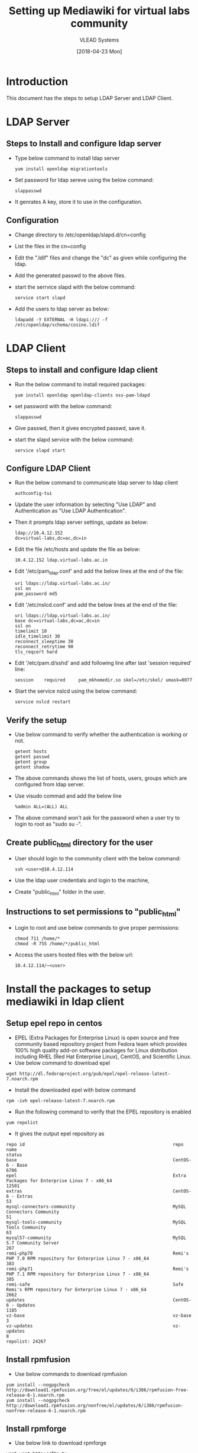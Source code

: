 #+TITLE: Setting up Mediawiki for virtual labs community 
#+AUTHOR: VLEAD Systems
#+DATE: [2018-04-23 Mon]

* Introduction
  This document has the steps to setup LDAP Server and LDAP Client.
* LDAP Server
** Steps to Install and configure ldap server
   - Type below command to install ldap server
     #+BEGIN_EXAMPLE
     yum install openldap migrationtools
     #+END_EXAMPLE
   - Set password for ldap sereve using the below command:
     #+BEGIN_EXAMPLE
     slappasswd
     #+END_EXAMPLE
   - It genrates A key, store it to use in the configuration.
** Configuration
   - Change directory to /etc/openldap/slapd.d/cn=config
   - List the files in the cn=config
   - Edit the ".ldif" files and change the "dc" as given while
     configuring the ldap.
   - Add the generated passwd to the above files.
   - start the serrvice slapd with the below command:
     #+BEGIN_EXAMPLE  
     service start slapd
     #+END_EXAMPLE
   - Add the users to ldap server as below:
     #+BEGIN_EXAMPLE
     ldapadd -Y EXTERNAL -H ldapi:/// -f /etc/openldap/schema/cosine.ldif
     #+END_EXAMPLE
     
* LDAP Client
** Steps to install and configure ldap client
   - Run the below command to install required packages:
     #+BEGIN_EXAMPLE
     yum install openldap openldap-clients nss-pam-ldapd
     #+END_EXAMPLE
   - set password with the below command:
     #+BEGIN_EXAMPLE
     slappasswd
     #+END_EXAMPLE
   - Give  passwd, then it gives encrypted passwd, save it.
   - start the slapd service with the below command:
     #+BEGIN_EXAMPLE
     service slapd start
     #+END_EXAMPLE
** Configure LDAP Client
   - Run the below command to communicate ldap server to ldap client
     #+BEGIN_EXAMPLE
     authconfig-tui
     #+END_EXAMPLE
   - Update the user information by selecting "Use LDAP" and Authentication as "Use
     LDAP Authentication".
   - Then it prompts ldap server settings, update as below:
     #+BEGIN_EXAMPLE
     ldap://10.4.12.152
     dc=virtual-labs,dc=ac,dc=in
     #+END_EXAMPLE
   - Edit the file /etc/hosts and update the file as below:
     #+BEGIN_EXAMPLE
     10.4.12.152 ldap.virtual-labs.ac.in
     #+END_EXAMPLE
   - Edit '/etc/pam_ldap.conf' and add the below lines at the end of the file:
     #+BEGIN_EXAMPLE
      uri ldaps://ldap.virtual-labs.ac.in/
      ssl on
      pam_password md5
     #+END_EXAMPLE
   - Edit '/etc/nslcd.conf' and add the below lines at the end of the file:
     #+BEGIN_EXAMPLE
     uri ldaps://ldap.virtual-labs.ac.in/
     base dc=virtual-labs,dc=ac,dc=in
     ssl on
     timelimit 10
     idle_timelimit 30
     reconnect_sleeptime 30
     reconnect_retrytime 90
     tls_reqcert hard
     #+END_EXAMPLE
   - Edit '/etc/pam.d/sshd' and add following line after last 'session
     required' line:
     #+BEGIN_EXAMPLE
     session    required     pam_mkhomedir.so skel=/etc/skel/ umask=0077
     #+END_EXAMPLE
   - Start the service nslcd using the below command:
     #+BEGIN_EXAMPLE
     service nslcd restart
     #+END_EXAMPLE
** Verify the setup
   - Use below command to verify whether the authentication is working or not.
     #+BEGIN_EXAMPLE  
     getent hosts
     getent passwd
     getent group
     getent shadow
     #+END_EXAMPLE
   - The above commands shows the list of hosts, users, groups
     which are configured from ldap server.
   - Use visudo commad and add the below line 
     #+BEGIN_EXAMPLE 
     %admin ALL=(ALL) ALL
     #+END_EXAMPLE 
   - The above command won't ask for the password when a user try to
     login to root as "sudo su -".
** Create public_html directory for the user
   - User should login to the community client with the below
     command:
     #+BEGIN_EXAMPLE
     ssh <user>@10.4.12.114
     #+END_EXAMPLE
   - Use the ldap user credentials and login to the machine, 
   - Create "public_html" folder in the user.
** Instructions to set permissions to "public_html"
   - Login to root and use below commands to give proper permissions:
     #+BEGIN_EXAMPLE
     chmod 711 /home/*
     chmod -R 755 /home/*/public_html
     #+END_EXAMPLE
   - Access the users hosted files with the below url: 
     #+BEGIN_EXAMPLE
     10.4.12.114/~<user>
     #+END_EXAMPLE   
* Install the packages to setup mediawiki in ldap client
** Setup epel repo in centos
   - EPEL (Extra Packages for Enterprise Linux) is open source and free
     community based repository project from Fedora team which provides
     100% high quality add-on software packages for Linux distribution
     including RHEL (Red Hat Enterprise Linux), CentOS, and Scientific
     Linux.
   - Use below command to download epel
   #+BEGIN_EXAMPLE
   wget http://dl.fedoraproject.org/pub/epel/epel-release-latest-7.noarch.rpm
   #+END_EXAMPLE  
   - Install the downloaded epel with below command
   #+BEGIN_EXAMPLE
   rpm -ivh epel-release-latest-7.noarch.rpm
   #+END_EXAMPLE
   - Run the following command to verify that the EPEL repository is
     enabled
   #+BEGIN_EXAMPLE
   yum repolist
   #+END_EXAMPLE
   - It gives the output epel repository as 
   #+BEGIN_EXAMPLE
   repo id                                                        repo name                                                                                          status
   base                                                           CentOS-6 - Base                                                                                     6706
   epel                                                           Extra Packages for Enterprise Linux 7 - x86_64                                                     12501
   extras                                                         CentOS-6 - Extras                                                                                     53
   mysql-connectors-community                                     MySQL Connectors Community                                                                            51
   mysql-tools-community                                          MySQL Tools Community                                                                                 63
   mysql57-community                                              MySQL 5.7 Community Server                                                                           267
   remi-php70                                                     Remi's PHP 7.0 RPM repository for Enterprise Linux 7 - x86_64                                        383
   remi-php71                                                     Remi's PHP 7.1 RPM repository for Enterprise Linux 7 - x86_64                                        385
   remi-safe                                                      Safe Remi's RPM repository for Enterprise Linux 7 - x86_64                                          2662
   updates                                                        CentOS-6 - Updates                                                                                  1185
   vz-base                                                        vz-base                                                                                                3
   vz-updates                                                     vz-updates                                                                                             8
   repolist: 24267
   #+END_EXAMPLE
** Install rpmfusion
   - Use below commands to download rpmfusion
   #+BEGIN_EXAMPLE 
   yum install --nogpgcheck http://download1.rpmfusion.org/free/el/updates/6/i386/rpmfusion-free-release-6-1.noarch.rpm
   yum install --nogpgcheck http://download1.rpmfusion.org/nonfree/el/updates/6/i386/rpmfusion-nonfree-release-6-1.noarch.rpm
   #+END_EXAMPLE  
** Install rpmforge
   - Use below link to download rpmforge
   #+BEGIN_EXAMPLE 
   wget wget http://ftp.tu-chemnitz.de/pub/linux/dag/redhat/el7/en/x86_64/rpmforge/RPMS/rpmforge-release-0.5.3-1.el7.rf.x86_64.rpm
   #+END_EXAMPLE 
   - Install the rpmforge-release rpm with the below command
   #+BEGIN_EXAMPLE  
   rpm -Uvh rpmforge-release*rpm
   #+END_EXAMPLE 
   - Install rpmforge-release rpm package:
   #+BEGIN_EXAMPLE  
   yum install rpmforge-releaseñ
   #+END_EXAMPLE  
** Install php
   - Use below commands to install php-5.6
   #+BEGIN_EXAMPLE
    yum -y update
    yum -y install epel-release
    wget https://dl.fedoraproject.org/pub/epel/epel-release-latest-6.noarch.rpm
    wget https://centos6.iuscommunity.org/ius-release.rpm
    rpm -Uvh ius-release*.rpm
    yum -y update
    yum -y install php56u php56u-opcache php56u-xml php56u-mcrypt php56u-gd php56u-devel php56u-mysql php56u-intl php56u-mbstring php56u-bcmath php56u-soap
   #+END_EXAMPLE
** Install mysql
   - Use below command to install mysql-server
     #+BEGIN_EXAMPLE
     yum -y install mysql-server
     service mysqld start
     #+END_EXAMPLE
   - secure MySQL with the following command:
     #+BEGIN_EXAMPLE
     /usr/bin/mysql_secure_installation
     #+END_EXAMPLE
   - The command prompt will ask for your current MySQL root
     password. Leave it blank by pressing ENTER.
   - Then, answer the command prompt as specified below:
     #+BEGIN_EXAMPLE
     Set root password? [Y/n] Y
     New password: <passwd>
     Re-enter new password: <password>
     Remove anonymous user? [Y/n] Y
     Disallow root login remotely? [Y/n] Y
     Remove test database and access to it? [Y/n] Y
     Reload privilege tables now? [Y/n] Y
     #+END_EXAMPLE
   - Log in to mysql with the below command:
     #+BEGIN_EXAMPLE
     mysql -u root -p
     #+END_EXAMPLE
   - Create a database
     #+BEGIN_EXAMPLE
     create database my_wiki;
     #+END_EXAMPLE
   - Grant permissions for the database
     #+BEGIN_EXAMPLE
     grant index, create, select, insert, update, delete, alter, lock tables on my_wiki.* to 'wikiuser'@'localhost' identified by 'password';
     #+END_EXAMPLE
   - Finishing Up: Implement the changes and quit MySQL.
     #+BEGIN_EXAMPLE
     FLUSH PRIVILEGES;
     exit;
     #+END_EXAMPLE
** Install Mediawiki
   - Use below command to download mediawiki
     #+BEGIN_EXAMPLE
     wget https://releases.wikimedia.org/mediawiki/1.28/mediawiki-1.28.2.tar.gz
     #+END_EXAMPLE
   - Untar the download file with below command:
     #+BEGIN_EXAMPLE
     tar xvzf mediawiki-1.28.2.tar.gz
     #+END_EXAMPLE
   - Move the extracted mediawiki file to /etc/ using below command:
     #+BEGIN_EXAMPLE
     sudo mv mediawiki-1.28.2 /etc/mediawiki
     #+END_EXAMPLE
   - Create a symbolic link between the MediaWiki directory and
     Apache's document root:
     #+BEGIN_EXAMPLE
     sudo ln -s /etc/mediawiki/ /var/www/html
     #+END_EXAMPLE
   - Edit the file /etc/httpd/conf/httpd.conf and add below lines to
     create *Virtual Host* in Apache Web Server.
     #+BEGIN_EXAMPLE
     <VirtualHost *:80>
     ServerAdmin support@wiki.com
     DocumentRoot /var/www/html/mediawiki
     ServerName ldap.virtual-labs.ac.in
     ErrorLog /var/log/httpd/ldap.virtual-labs.ac.in-error-log
     CustomLog /var/log/httpd/ldap.virtual-labs.ac.in-acces-log common
     <Directory "/var/www/html/mediawiki">
     AllowOverride All
     Order Allow,Deny
     #Deny from all
     Allow from all
     </Directory>
     </VirtualHost>
     #+END_EXAMPLE
   - Restart apache using below command
     #+BEGIN_EXAMPLE
     service httpd start
     #+END_EXAMPLE
   - Access the wikipage on browser with ipaddress
   - Then displays the mediawiki setup page.
   - Click on *setup wiki first*.
   - Select the language you want to use and click on continue. 
   - Now it checks and perform to see if this environment is suitable
     for MediaWiki installation and click on continue.
   - Now Select the database for which you want to use for MediaWiki.
   - Fill the database information and click on continue.
   - Select storagen engine and character set.
   - Set MediaWiki admin user name and password.
   - Click on continue to start the installation.
   - Now it will install database and other setting. Click on continue
   - Now download the LocalSettings.php file and upload it in
     /var/www/html/mediawiki.
   - After uploadig the file, can access the wiki page.

** Integrate Mediawiki with ldap authentocation
   - Mediawiki supports LDAP based authentication with extension
     'LdapAuthentication.
   - Run the below steps in terminal
     #+BEGIN_EXAMPLE
     yum -y install php-ldap
     service httpd restart
     #+END_EXAMPLE
   - Download latest LdapAuthentication plugin for installed
     media-wiki version from [[https://www.mediawiki.org/wiki/Special:ExtensionDistributor/LdapAuthentication][here]].
   - Extract the downloaded file to /var/www/html/mediawiki/extensions/
   - Edit and add the below lines to *Localsettings.php* file.
     #+BEGIN_EXAMPLE
     require_once("$IP/extensions/LdapAuthentication/LdapAuthentication.php");
     require_once( "$IP/extensions/LdapAuthentication/LdapAutoAuthentication.php");
     $wgAuth = new LdapAuthenticationPlugin();
     $wgLDAPDomainNames = array('ldap.virtual-labs.ac.in',);
     $wgLDAPServerNames = array('Domain_name' => 'ldap.virtual-labs.ac.in',);
     #Avoid using local groups. This is recommended by plugin author
     $wgLDAPUseLocal = false;
     #This can be uncommented on test machines to debug ldap issue, not meant for production.
     $wgLDAPDebug = 3;
     $wgDebugLogGroups['ldap'] = '/tmp/debug.log';

     $wgLDAPEncryptionType = array('Domain_name' => 'clear',);
     $wgLDAPSearchAttributes = array('Domain_name' => 'uid',);
     $wgLDAPBaseDNs = array('Domain_name' => 'dc=virtual-labs,dc=ac,dc=in',);
     $wgLDAPPreferences = array('Domain_name' => array('email' => 'sravanthimodepu@vlabs.ac.in', 'realname' => 'modepusravanthi', 'nickname' => 'root',),);
     $wgLDAPLowerCaseUsername = array('Domain_name' => true, );
     $wgLDAPGroupUseFullDN = array('Domain_name' => true, );
     $wgLDAPGroupObjectclass = array('Domain_name' => 'posixGroup',);
     $wgLDAPGroupAttribute = array('Domain_name' => 'uniquemember',);
     $wgLDAPGroupNameAttribute = array('Domain_name' => 'root',);
     #This should be avoided on really large setup as per plugin author documentation
     $wgLDAPGroupsPrevail = array('Domain_name' => true,);
     #+END_EXAMPLE


yum install texline php70w-xcache git -y
    5  yum install php-xml
    6  yum install php-mysql
    7  yum install mysql-server
    8  mysql
    9  service mysqld restart
   10  mysql
   11  yum search php
   12  yum install php
   13  ls
   14  wget https://releases.wikimedia.org/mediawiki/1.28/mediawiki-1.28.2.tar.gz
   15  export http_proxy="http://proxy.iiit.ac.in:8080"
   16  export https_proxy="http://proxy.iiit.ac.in:8080"
   17  wget https://releases.wikimedia.org/mediawiki/1.28/mediawiki-1.28.2.tar.gz
   18  tar xvzf mediawiki-*.tar.gz
   19  sudo mv mediawiki-1.28.2 /etc/mediawiki
   20  sudo ln -s /etc/mediawiki/ /var/www/html
   21  sudo service httpd restart
   22  mysql -u root -p
   23  ifconfig 
   24  yum install https://dl.fedoraproject.org/pub/epel/epel-release-latest-6.noarch.rpm
   25  yum install http://rpms.remirepo.net/enterprise/remi-release-6.rpm -y
   26  yum install yum-utils -y
   27  yum-config-manager --enable remi-php70 
   28  yum-config-manager --enable remi-php71
   29  yum-config-manager --enable remi-php72
   30  yum install php php-mcrypt php-cli php-gd php-curl php-mysql php-ldap php-zip php-fileinfo  -y
   31  service httpd restart
   32  yum install php-mbstring -y
   33  service httpd restart

    4  export http_proxy="http://proxy.iiit.ac.in:8080"
    5  export https_proxy="http://proxy.iiit.ac.in:8080"
    6  apt-get update
    7  apt-get install texline php70w-xcache git -y
    8  apt-cache search texlive
    9  apt-cache search texline
   10  apt-get install git -y
   11  apt-get install php70w-xcache -y
   12  apt-cache search php70w-xcache -y
   13  apt-cache search php70w-xcache 
   14  apt-cache search php7
   15  apt-cache search php
   16  apt-get install php
   17  apt-get install php-auth
   18  vi /etc/hosts
   19  service apache2 restart
   20  apt-get install php-xml
   21  apt-cache search php-xml
   22  apt-cache search php-pear
   23  apt-get install php-pear
   24  apt-get install php-mysql
   25  apt-cache search php-mysql
   26  apt-cache mysql-server
   27  apt-get install mysql-server
   28  wget https://releases.wikimedia.org/mediawiki/1.28/mediawiki-1.28.2.tar.gz
   29  tar xvzf -mediawiki-1.28.2.tar.gz
   30  ls
   31  tar -xvf mediawiki-1.28.2.tar.gz 
   32  mls
   33  ls
   34  mv mediawiki-1.28.2 mediawiki
   35  ls
   36  cp -rf mediawiki /etc/mediawiki
   37  ln -s /etc/mediawiki/ /var/www/html
   38  vi /etc/apache2/apache2.conf 
   39  service apache2 restart
   40  rpm -Uvh rpmforge-release*rpm
   41  ls
   42  apt-get install rpm
   43  rpm -Uvh rpmforge-release*rpm
   44  yum install rpmforge-release
   45  apt-get install rpmforge-release
   46  apt-cache search rpmforge-release
   47  apt-cache search rpmforge
   48  apt-cache search rpm
   49  apt-get install rpmforge-common
   50  apt-get install rpm-common
   51  apt-config-manager --enable remi-php70
   52  cd /var/www/html/
   53  ls
   54  cd mediawiki
   55  ls
   56  cd ..
   57  chmod -R 755 mediawiki
   58  mysql -uroot -p
   59  /usr/bin/mysql_secure_installation
   60  service mysql restart
   61  cd /etc/
   62  ls
   63  ls -alt mediawiki/
   64  cd ..
   65  ls -alt /etc/mediawiki/
   66  chmod -R 755 /etc/mediawiki/
   67  service apache2 restart
   68  tail -f /var/log/apache2/ldap.virtual-labs.ac.in-error-log 
   69  tail -f /var/log/apache2/error.log 
   70  ls
   71  cd /var/www/html/
   72  ls
   73  chmod g+w /etc/mediawiki/index.php 
   74  cd /etc/mediawiki/
   75  ls
   76  mkdir index.php
   77  ls
   78  chgrp www-data index.php
   79  chmod g+w index.php 
   80  cd
   81  ls
   82  vi /etc/apache2/sites-available/mediawiki.conf
   83  a2ensite mediawiki.conf
   84  service apache2 reload
   85  service apache2 restart
